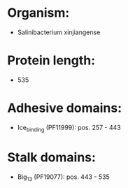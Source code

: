 * Organism:
- Salinibacterium xinjiangense
* Protein length:
- 535
* Adhesive domains:
- Ice_binding (PF11999): pos. 257 - 443
* Stalk domains:
- Big_13 (PF19077): pos. 443 - 535

